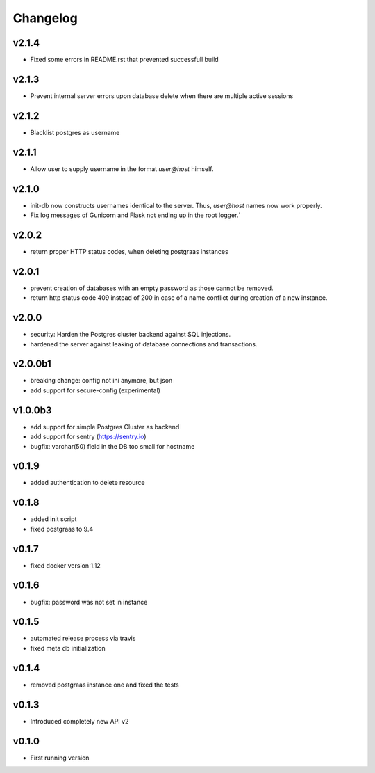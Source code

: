 =========
Changelog
=========

v2.1.4
======

- Fixed some errors in README.rst that prevented successfull build

v2.1.3
======

- Prevent internal server errors upon database delete when there are multiple active sessions

v2.1.2
======

- Blacklist postgres as username

v2.1.1
======

- Allow user to supply username in the format `user@host` himself.

v2.1.0
======

- init-db now constructs usernames identical to the server. Thus, `user@host` names now work properly.
- Fix log messages of Gunicorn and Flask not ending up in the root logger.`

v2.0.2
======

- return proper HTTP status codes, when deleting postgraas instances

v2.0.1
======

- prevent creation of databases with an empty password as those cannot be removed.
- return http status code 409 instead of 200 in case of a name conflict during creation of a new
  instance.

v2.0.0
======

- security: Harden the Postgres cluster backend against SQL injections.
- hardened the server against leaking of database connections and transactions.

v2.0.0b1
========

- breaking change: config not ini anymore, but json
- add support for secure-config (experimental)

v1.0.0b3
========

- add support for simple Postgres Cluster as backend
- add support for sentry (https://sentry.io)
- bugfix: varchar(50) field in the DB too small for hostname

v0.1.9
======

- added authentication to delete resource

v0.1.8
======

- added init script
- fixed postgraas to 9.4

v0.1.7
======

- fixed docker version 1.12

v0.1.6
======

- bugfix: password was not set in instance

v0.1.5
======

- automated release process via travis
- fixed meta db initialization

v0.1.4
======

- removed postgraas instance one and fixed the tests

v0.1.3
======

- Introduced completely new API v2

v0.1.0
======

- First running version


